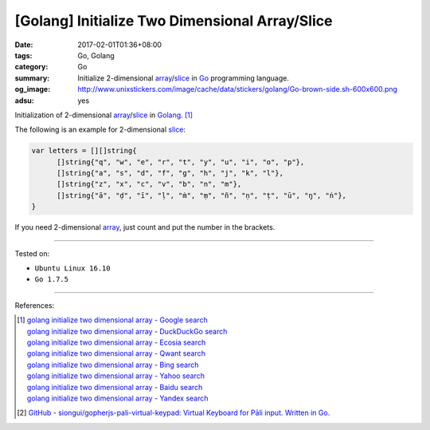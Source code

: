 [Golang] Initialize Two Dimensional Array/Slice
###############################################

:date: 2017-02-01T01:36+08:00
:tags: Go, Golang
:category: Go
:summary: Initialize 2-dimensional array_/slice_
          in Go_ programming language.
:og_image: http://www.unixstickers.com/image/cache/data/stickers/golang/Go-brown-side.sh-600x600.png
:adsu: yes

Initialization of 2-dimensional array_/slice_ in Golang_. [1]_

The following is an example for 2-dimensional slice_:

.. code-block:: go

  var letters = [][]string{
  	[]string{"q", "w", "e", "r", "t", "y", "u", "i", "o", "p"},
  	[]string{"a", "s", "d", "f", "g", "h", "j", "k", "l"},
  	[]string{"z", "x", "c", "v", "b", "n", "m"},
  	[]string{"ā", "ḍ", "ī", "ḷ", "ṁ", "ṃ", "ñ", "ṇ", "ṭ", "ū", "ŋ", "ṅ"},
  }

If you need 2-dimensional array_, just count and put the number in the brackets.

.. adsu:: 2

----

Tested on:

- ``Ubuntu Linux 16.10``
- ``Go 1.7.5``

----

References:

.. [1] | `golang initialize two dimensional array - Google search <https://www.google.com/search?q=golang+initialize+two+dimensional+array>`_
       | `golang initialize two dimensional array - DuckDuckGo search <https://duckduckgo.com/?q=golang+initialize+two+dimensional+array>`_
       | `golang initialize two dimensional array - Ecosia search <https://www.ecosia.org/search?q=golang+initialize+two+dimensional+array>`_
       | `golang initialize two dimensional array - Qwant search <https://www.qwant.com/?q=golang+initialize+two+dimensional+array>`_
       | `golang initialize two dimensional array - Bing search <https://www.bing.com/search?q=golang+initialize+two+dimensional+array>`_
       | `golang initialize two dimensional array - Yahoo search <https://search.yahoo.com/search?p=golang+initialize+two+dimensional+array>`_
       | `golang initialize two dimensional array - Baidu search <https://www.baidu.com/s?wd=golang+initialize+two+dimensional+array>`_
       | `golang initialize two dimensional array - Yandex search <https://www.yandex.com/search/?text=golang+initialize+two+dimensional+array>`_
.. adsu:: 3
.. [2] `GitHub - siongui/gopherjs-pali-virtual-keypad: Virtual Keyboard for Pāli input. Written in Go. <https://github.com/siongui/gopherjs-pali-virtual-keypad>`_

.. _Go: https://golang.org/
.. _Golang: https://golang.org/
.. _array: https://www.google.com/search?q=golang+array
.. _slice: https://www.google.com/search?q=golang+slice
